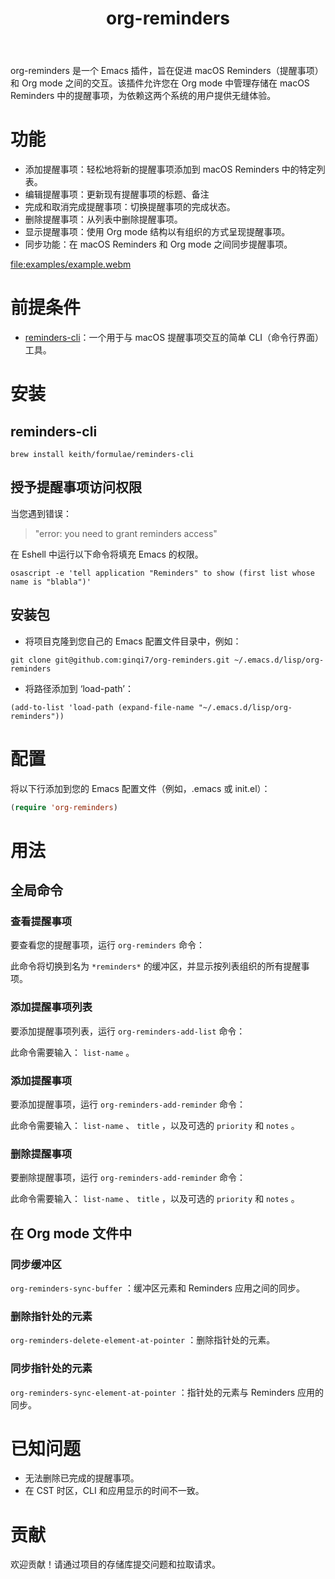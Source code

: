 #+TITLE: org-reminders

org-reminders 是一个 Emacs 插件，旨在促进 macOS Reminders（提醒事项）和 Org mode 之间的交互。该插件允许您在 Org mode 中管理存储在 macOS Reminders 中的提醒事项，为依赖这两个系统的用户提供无缝体验。

* 功能
- 添加提醒事项：轻松地将新的提醒事项添加到 macOS Reminders 中的特定列表。
- 编辑提醒事项：更新现有提醒事项的标题、备注
- 完成和取消完成提醒事项：切换提醒事项的完成状态。
- 删除提醒事项：从列表中删除提醒事项。
- 显示提醒事项：使用 Org mode 结构以有组织的方式呈现提醒事项。
- 同步功能：在 macOS Reminders 和 Org mode 之间同步提醒事项。

[[file:examples/example.webm]]

* 前提条件
- [[https://github.com/keith/reminders-cli][reminders-cli]]：一个用于与 macOS 提醒事项交互的简单 CLI（命令行界面）工具。
* 安装
** reminders-cli
#+begin_src shell
brew install keith/formulae/reminders-cli
#+end_src

** 授予提醒事项访问权限
当您遇到错误：
#+begin_quote
"error: you need to grant reminders access\n"
#+end_quote
在 Eshell 中运行以下命令将填充 Emacs 的权限。
#+begin_src shell
osascript -e 'tell application "Reminders" to show (first list whose name is "blabla")'
#+end_src

** 安装包

- 将项目克隆到您自己的 Emacs 配置文件目录中，例如：
#+begin_src shell
git clone git@github.com:ginqi7/org-reminders.git ~/.emacs.d/lisp/org-reminders
#+end_src

- 将路径添加到 ‘load-path’：
#+begin_src shell
(add-to-list 'load-path (expand-file-name "~/.emacs.d/lisp/org-reminders"))
#+end_src

* 配置
将以下行添加到您的 Emacs 配置文件（例如，.emacs 或 init.el）：
#+begin_src emacs-lisp
(require 'org-reminders)
#+end_src

* 用法
** 全局命令
*** 查看提醒事项

要查看您的提醒事项，运行 =org-reminders= 命令：

此命令将切换到名为 =*reminders*= 的缓冲区，并显示按列表组织的所有提醒事项。

*** 添加提醒事项列表

要添加提醒事项列表，运行 =org-reminders-add-list= 命令：

此命令需要输入： =list-name= 。

*** 添加提醒事项

要添加提醒事项，运行 =org-reminders-add-reminder= 命令：

此命令需要输入： =list-name= 、 =title= ，以及可选的 =priority= 和 =notes= 。

*** 删除提醒事项

要删除提醒事项，运行 =org-reminders-add-reminder= 命令：

此命令需要输入： =list-name= 、 =title= ，以及可选的 =priority= 和 =notes= 。

** 在 Org mode 文件中
*** 同步缓冲区

=org-reminders-sync-buffer= ：缓冲区元素和 Reminders 应用之间的同步。

*** 删除指针处的元素
=org-reminders-delete-element-at-pointer= ：删除指针处的元素。

*** 同步指针处的元素
=org-reminders-sync-element-at-pointer= ：指针处的元素与 Reminders 应用的同步。


* 已知问题
- 无法删除已完成的提醒事项。
- 在 CST 时区，CLI 和应用显示的时间不一致。
* 贡献
欢迎贡献！请通过项目的存储库提交问题和拉取请求。

